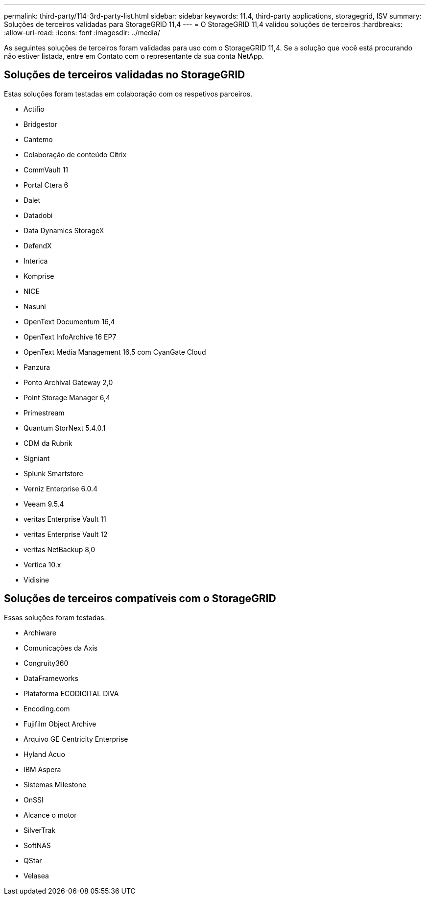 ---
permalink: third-party/114-3rd-party-list.html 
sidebar: sidebar 
keywords: 11.4, third-party applications, storagegrid, ISV 
summary: Soluções de terceiros validadas para StorageGRID 11,4 
---
= O StorageGRID 11,4 validou soluções de terceiros
:hardbreaks:
:allow-uri-read: 
:icons: font
:imagesdir: ../media/


[role="lead"]
As seguintes soluções de terceiros foram validadas para uso com o StorageGRID 11,4. Se a solução que você está procurando não estiver listada, entre em Contato com o representante da sua conta NetApp.



== Soluções de terceiros validadas no StorageGRID

Estas soluções foram testadas em colaboração com os respetivos parceiros.

* Actifio
* Bridgestor
* Cantemo
* Colaboração de conteúdo Citrix
* CommVault 11
* Portal Ctera 6
* Dalet
* Datadobi
* Data Dynamics StorageX
* DefendX
* Interica
* Komprise
* NICE
* Nasuni
* OpenText Documentum 16,4
* OpenText InfoArchive 16 EP7
* OpenText Media Management 16,5 com CyanGate Cloud
* Panzura
* Ponto Archival Gateway 2,0
* Point Storage Manager 6,4
* Primestream
* Quantum StorNext 5.4.0.1
* CDM da Rubrik
* Signiant
* Splunk Smartstore
* Verniz Enterprise 6.0.4
* Veeam 9.5.4
* veritas Enterprise Vault 11
* veritas Enterprise Vault 12
* veritas NetBackup 8,0
* Vertica 10.x
* Vidisine




== Soluções de terceiros compatíveis com o StorageGRID

Essas soluções foram testadas.

* Archiware
* Comunicações da Axis
* Congruity360
* DataFrameworks
* Plataforma ECODIGITAL DIVA
* Encoding.com
* Fujifilm Object Archive
* Arquivo GE Centricity Enterprise
* Hyland Acuo
* IBM Aspera
* Sistemas Milestone
* OnSSI
* Alcance o motor
* SilverTrak
* SoftNAS
* QStar
* Velasea


